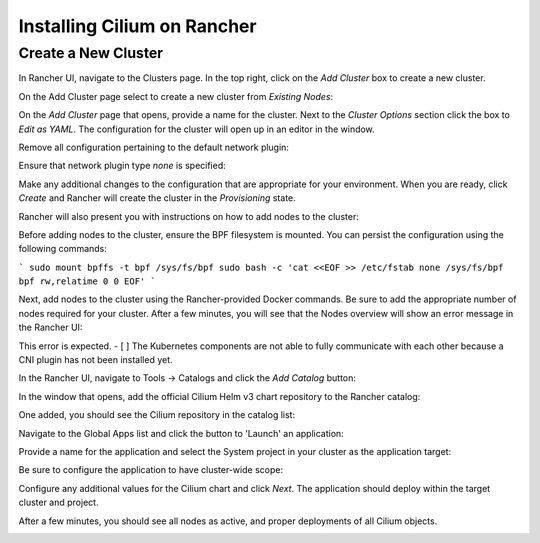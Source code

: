 ****************************
Installing Cilium on Rancher
****************************

Create a New Cluster
=====================

In Rancher UI, navigate to the Clusters page. In the top right, click on the
`Add Cluster` box to create a new cluster.

.. image:: images/rancher_add_cluster.png

On the Add Cluster page select to create a new cluster from `Existing Nodes`:

.. image:: images/rancher_existing_nodes.png

On the `Add Cluster` page that opens, provide a name for the cluster. Next to
the `Cluster Options` section click the box to `Edit as YAML`. The configuration
for the cluster will open up in an editor in the window.

.. image:: images/rancher_edit_as_yaml.png

Remove all configuration pertaining to the default network plugin:

.. image:: images/rancher_delete_network_plugin.png

Ensure that network plugin type `none` is specified:

.. image:: images/rancher_network_plugin_none.png

Make any additional changes to the configuration that are appropriate for your
environment. When you are ready, click `Create` and Rancher will create the
cluster in the `Provisioning` state.

.. image:: images/rancher_cluster_state_provisioning.png

Rancher will also present you with instructions on how to add nodes to the
cluster:

.. image:: images/rancher_add_nodes.png

Before adding nodes to the cluster, ensure the BPF filesystem  is mounted.
You can persist the configuration using the following commands:

```
sudo mount bpffs -t bpf /sys/fs/bpf
sudo bash -c 'cat <<EOF >> /etc/fstab
none /sys/fs/bpf bpf rw,relatime 0 0
EOF'
```

Next, add nodes to the cluster using the Rancher-provided Docker commands. Be
sure to add the appropriate number of nodes required for your cluster. After
a few minutes, you will see that the Nodes overview will show an error message
in the Rancher UI:

.. image:: images/rancher_node_not_ready.png

This error is expected. - [ ] The Kubernetes components are not able to fully
communicate with each other because a CNI plugin has not been installed yet.

In the Rancher UI, navigate to Tools -> Catalogs and click the `Add Catalog`
button:

.. image:: images/rancher_add_catalog.png

In the window that opens, add the official Cilium Helm v3 chart repository to
the Rancher catalog:

.. image:: images/rancher_add_cilium_catalog.png

One added, you should see the Cilium repository in the catalog list:

.. image:: images/rancher_catalog_list_success.png

Navigate to the Global Apps list and click the button to 'Launch' an application:

.. image:: images/rancher_apps_click_launch.png

Provide a name for the application and select the System project in your cluster
as the application target:

.. image:: images/rancher_app_target_project.png

Be sure to configure the application to have cluster-wide scope:

.. image:: images/rancher_cluster_scope.png

Configure any additional values for the Cilium chart and click `Next`. The
application should deploy within the target cluster and project.

After a few minutes, you should see all nodes as active, and proper deployments
of all Cilium objects.

.. image:: images/rancher_working_cluster.png
